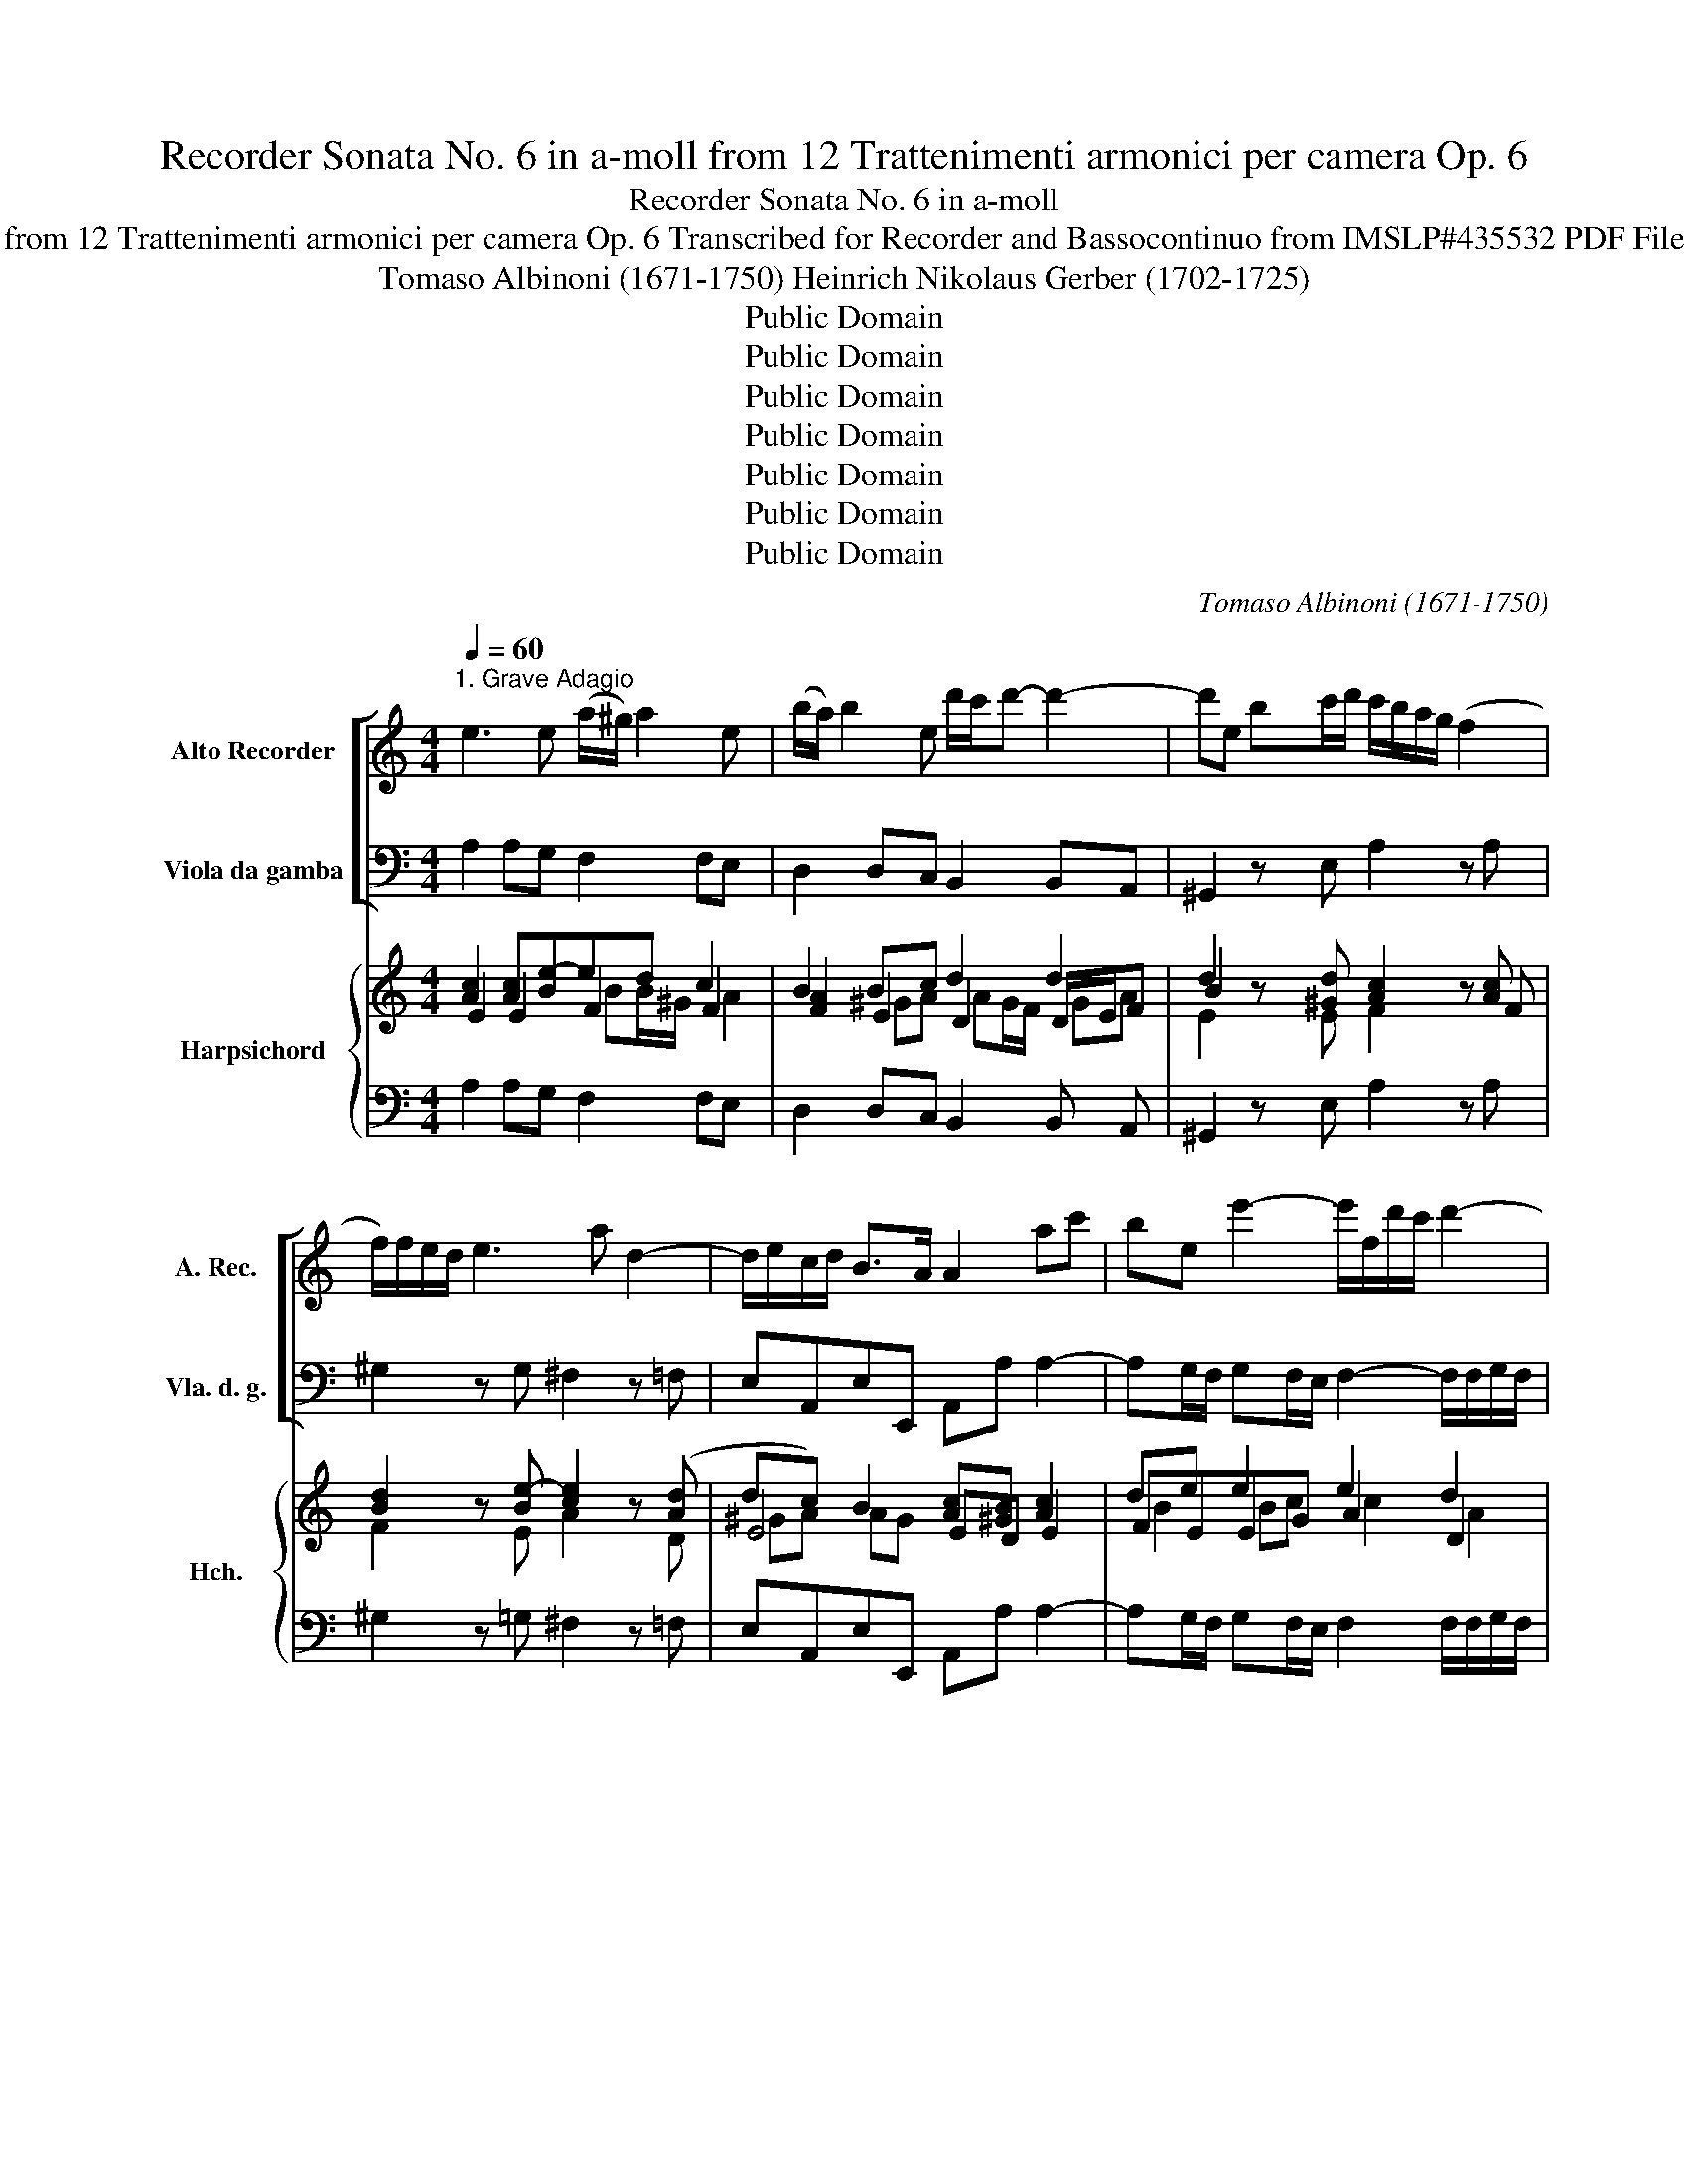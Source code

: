 X:1
T:Recorder Sonata No. 6 in a-moll from 12 Trattenimenti armonici per camera Op. 6
T:Recorder Sonata No. 6 in a-moll
T:from 12 Trattenimenti armonici per camera Op. 6 Transcribed for Recorder and Bassocontinuo from IMSLP#435532 PDF File
T:Tomaso Albinoni (1671-1750) Heinrich Nikolaus Gerber (1702-1725)
T:Public Domain
T:Public Domain
T:Public Domain
T:Public Domain
T:Public Domain
T:Public Domain
T:Public Domain
C:Tomaso Albinoni (1671-1750)
Z:Public Domain
%%score [ 1 2 ] { ( 3 4 5 7 ) | ( 6 8 ) }
L:1/8
Q:1/4=60
M:4/4
K:C
V:1 treble nm="Alto Recorder" snm="A. Rec."
V:2 bass nm="Viola da gamba" snm="Vla. d. g."
V:3 treble nm="Harpsichord" snm="Hch."
V:4 treble 
V:5 treble 
V:7 treble 
V:6 bass 
V:8 bass 
V:1
"^1. Grave Adagio" e3 e (a/^g/) a2 e | (b/a/) b2 e d'/c'/d'- d'2- | d'e bc'/d'/ c'/b/a/g/ (f2 | %3
 f/)f/e/d/ e3 a d2- | d/e/c/d/ B>A A2 ac' | be e'2- e'/f/d'/c'/ d'2- | %6
 d'/g/c'/b/ c'2- c'/a/f/d/ B/a/g/f/ | ef g2- g/a/b/c'/ f2- | f/g/e/f/ d>c ce e2- | %9
 e^f f/^d/B/f/ g/=f/e/f/ g2- | ga a/^f/d/a/ b/a/g/a/ b2- | be a2- a/b/g/a/ ^f>e | %12
 eg/^f/ g2- g/=f/e/d/ ^c/B/A/g/ | gf/e/ f2- f/e/(d/c/) (B/A/)G/f/ | fe/d/ e2- e/d/c/B/ A/G/F/e/ | %15
 ed/c/ d2- d/c/B/A/ (^G/^F/E/)d/ | dc/B/ ca _b/(a/b/d/) b/(a/b/d/) | ^g^f/e/ a2- a/c'/b/a/ g>a | %18
 a2 z A (f/e/f/)A/ (e/d/e/)A/ | (f/e/f/)A/ (e/d/e/)A/ d2 cc' | %20
 (b/a/b/)e/ (c'/b/c'/)e/ (d'/c'/d'/)e/ (c'/b/c'/)e/ | b^gac B4 | !fermata!A8 || %23
[M:4/4][Q:1/4=114]"^2. Allegro" e | A/c/B/A/ A/c/B/A/ e/d/e z e | B/d/c/B/ e/^g/^f/e/ c'a z e | %26
 f/a/g/f/ f/a/g/f/ b/c'/b/a/ g/f/e/d/ | e/g/f/e/ e/g/f/e/ a/b/a/g/ f/e/d/c/ | %28
 d/f/e/d/ d/f/e/d/ ^g/a/g/^f/ e/d/c/B/ | c/e/d/c/ d/f/e/d/ e/^g/f/e/ ^f/a/g/f/ | %30
 ^g/b/a/g/ a/=g/f/e/ f/e/d/c/ B>A | A2 z A B/d/c/B/ B/d/c/B/ | cA z c d/f/e/d/ d/f/e/d/ | %33
 ec z e a/b/a/g/ f/e/d/c/ | d/f/e/d/ d/f/e/d/ g/a/g/f/ e/d/c/B/ | %35
 c/e/d/c/ c/e/d/c/ f/g/f/e/ d/c/B/A/ | B/d/c/B/ B/d/c/B/ e/f/e/d/ c/B/A/G/ | %37
 A/c/B/A/ f/c/B/A/ B/d/c/B/ g/d/c/B/ | c/e/d/c/ a/e/d/c/ d/f/e/d/ b/g/a/b/ | c'b/a/ g2- gf/e/ d2 | %40
 c2 z c c/e/d/c/ c/e/d/c/ | B/A/G z d d/f/e/d/ d/f/e/d/ | c/B/A z e e/g/^f/e/ e/g/f/e/ | %43
 ^d/^c/B z/ b/a/b/ ^g/b/a/g/ g/b/a/g/ | a/b/c'/b/ a/g/f/e/ ^f/a/g/f/ f/a/g/f/ | %45
 g/a/b/a/ g/^f/e/^d/ e/g/f/e/ e/g/f/e/ | ^f/g/a/g/ f/e/^d/^c/ d/f/e/d/ d/f/e/d/ | %47
 e/^f/e/B/ f/g/f/B/ g/a/g/B/ a/b/a/B/ | b2- b/a/b/^f/ g/a/b/c'/ f>e | e2 z e a/c'/b/a/ a/c'/b/a/ | %50
 a/b/g/a/ ^f2 e3 :: b | e/g/f/e/ e/g/^f/e/ b/a/b z (b | ^f/)a/g/f/ (e/^d/^c/)B/ ge z B | %54
 c/e/d/c/ c/e/d/c/ ^f/g/f/e/ d/c/B/A/ | B/d/c/B/ B/d/c/B/ e/^f/e/d/ c/B/A/G/ | %56
 A/c/B/A/ A/c/B/A/ ^d2- d/^f/e/f/ | ^d/^f/e/d/ d/f/e/d/ e/B/e/f/ e/=d/^c/B/ | %58
 ^c/e/d/c/ c/e/d/c/ d/A/d/e/ d/=c/B/A/ | B/d/c/B/ B/d/c/B/ c/G/c/d/ c/B/A/G/ | %60
 A/c/B/A/ f/e/d/c/ BA/G/ g2- | gf/e/ d2 c2 z c | c/e/d/c/ c/e/d/c/ B/A/G z G | %63
 d/f/e/d/ d/f/e/d/ c/B/A z A | e/d/c/B/ A/c/B/A/ ^G2 z/ e/d/e/ | %65
 ^c/e/d/c/ c/e/d/c/ d/e/f/e/ d/=c/B/A/ | B/d/c/B/ B/d/c/B/ c/d/e/d/ c/B/A/^G/ | %67
 A/c/B/A/ A/c/B/A/ B/c/d/c/ B/A/^G/^F/ | ^G/B/A/G/ G/B/A/G/ A/B/A/D/ B/c/B/E/ | %69
 c/d/c/E/ d/e/d/E/ e2- ee | ^f/g/f/d/ ^g/a/g/e/ a/a/g/f/ e2- | ed/c/ B2 A2 z e | %72
 f/a/g/f/ ^f/a/g/f/ g/b/a/g/ ^g/b/a/g/ | a/g/f/e/ ^d/^f/e/=d/ e2- e/d/c/B/ | c/d/e/f/ B>A A2 z :| %75
 z/8 |[M:3/4][Q:1/4=60]"^3. Adagio" c2 e2 d>c | g6- | g2 fefg | e3 gfe | d2 g>(f e/d/c/B/) | %81
 A2 a>(g f/e/d/c/) | B3 A/G/ c2- | c/(f/e/d/) e2 d>c | c6 | G2 B2 A>G | d6- | d2 c2 B>A | %88
 ^d2 ^cB b2 | (a/g/^f/e/) ^d3 e | e6 | e2 g2 f>e | f6- | fe/f/ de/f/ Bc/d/ | (e6 | %95
 e)d/e/ cd/e/ AB/c/ | d6- | dc/d/ Bc/d/ ^GA/B/ | cd (e4 | e)a d3 b | ^g3 ^f/e/ a2- | ab ^g3 a | %102
 a2 A2 e2- | ef d3 e | e6 |][M:2/4][Q:1/4=140]"^4. Vivace" (3AcB (3cBA | e2 z d/e/ | (3ced e>A | %108
 ^G2 z2 | (3^gba (3geg | (3aea (3g^cg | (3^fag (3fdf | (3gdg (3fcf | (3egf (3ece | (3fcf (3eAe | %115
 (3dfe (3dBd | (3eBe (3d^Gd | (3cBA (3dcB | (3edc (3fed | (3^gfe (3a=gf | (3edc B2 | A2 z A | %122
 (3Bdc (3dcB | (3cBA (3cde | (3dfe (3fed | (3edc (3efg | (3aba (3fga | (3Bdc (3Bcd | (3gag (3efg | %129
 (3AcB (3ABc | (3fag (3fed | (3bag c'2 | (3def b2 | (3cde a2- | (3ag^f (3gfe | (3^d^fe (3dfe | %136
 (3^fag (3fag | a4- | (3aba (3ga^f | b>^d e>a | g2 ^f2 | (3ebe' (3bge | (3bag ^f2 | e4 :: %144
 (3eg^f (3gfe | b3 a/b/ | (3gba b>e | ^d4 | (3^fag (3fga | (3^dag (3^fga | (3Bag (3^fgb | %151
 (3gba (3gab | (3eg^f (3efg | (3^cgf (3efg | (3Agf (3efg | (3fag (3fga | (3dfe (3def | %157
 (3Bdc (3Bcd | (3Gdc (3Bcd | (3egf (3efg | (3Aag (3fga | (3BAG g2- | (3gfe d2 | c2 z2 | %164
 (3ced (3edc | (3gGA (3BAG | (3dfe (3fed | (3aAB (3cBA | ^G2 z e | (3fag (3fga | (3def (3Bcd | %171
 (3egf (3efg | (3cde (3ABc | (3dfe (3def | (3Bcd (3^GAB | (3cBA (3dcB | (3edc (3fed | %177
 (3^g^fe (3a=g=f | (3edc B2 | A2 z e | (3fgf (3efe | (3aba (3ABA | (3fgf (3efe | (3aba (3ABA | %184
 d3 e/f/ | (3^G^FE A>d | c2 B2 | A4 :| %188
V:2
 A,2 A,G, F,2 F,E, | D,2 D,C, B,,2 B,,A,, | ^G,,2 z E, A,2 z A, | ^G,2 z G, ^F,2 z =F, | %4
 E,A,,E,E,, A,,A, A,2- | A,G,/F,/ G,F,/E,/ F,2- F,/F,/G,/F,/ | E,2- E,/E,/F,/E,/ D,3 G,, | %7
 C,2 z B,, A,,2 z D, | F,,C,G,G,, C,2 z G, | A,2 B,2 E,2 z B, | C2 D2 G,2 z E, | %11
 C2 z ^F, B,E,B,B,, | E,2 E,D, ^C,2 z A,, | D,2 D,C, B,,2 z B,, | C,2 C,B,, A,,2 z A,, | %15
 B,,2 B,,A,, ^G,,2 z G,, | A,,2 z C, D,2 z D, | D,2 C,D,/E,/ F,D,E,E,, | A,,B,,C,A,, D,2 C,2 | %19
 B,,2 C,A, B,/A,/B,/E,/ A,/^G,/A,/D,/ | E,2 E,2 E,2 E,2 | E,4 E,,4 | !fermata!A,,8 ||[M:4/4] z | %24
 z2 z A, C,/^G,/^F,/E,/ E,/G,/F,/E,/ | EE, z E, A,/C/B,/A,/ A,/C/B,/A,/ | DD, z D, G,G,, z G, | %27
 CC, z C, F,F,, z F, | B,B,, z B,, E,E,, z E, | A,A,, B,,2 C,2 D,2 | E,2 C,2 D,2 E,E,, | %31
 A,/C/B,/A,/ A,/C/B,/A,/ EE, z E, | A,/C/B,/A,/ A,/C/B,/A,/ B,G, z G, | %33
 C,/E,/D,/C,/ C,/E,/D,/C,/ F,F,, z F, | B,2 z B, EE, z E | A,2 z A, DD, z D | G,,2 z G, CC, z E, | %37
 F,2 z D, G,2 z E, | A,2 z F, B,,D,G,F, | E,2 E,D,/C,/ B,,C,G,G,, | %40
 C,/E,/D,/C,/ C,/E,/D,/C,/ CC, z C, | G,/B,/A,/G,/ G,/B,/A,/G,/ F,D, z D, | %42
 A,/C/B,/A,/ A,/C/B,/A,/ G,E, z E, | B,/^D/^C/B,/ B,/D/C/B,/ E2 =D2 | C2 z A, D2 C2 | %45
 B,2 z B, C2 B,2 | A,2 z F, B,2 A,2 | G,2 ^D,2 E,2 ^F,2 | G,E,^D,B,, E,A,B,B,, | %49
 E,/G,/^F,/E,/ E,/G,/F,/E,/ C2 F,2 | B,E,B,B,, E,3 :: z | z2 z E, B,,/^D,/^C,/B,,/ B,,/D,/C,/B,,/ | %53
 B,B,, z B,, E,/G,/^F,/E,/ E,/G,/F,/E,/ | A,A,, z A, DD, z D, | G,G,, z G, CC, z C | %56
 ^F,^F,, z F, B,/^D/^C/B,/ B,/D/C/B,/ | B,2 A,2 ^G,2 z E, | A,2 G,2 ^F,2 z B, | G,2 F,2 E,2 z C, | %60
 F,2 z F, G,F, E,D,/C,/ | B,,C,G,G,, C,/E,/D,/C,/ C,/E,/D,/C,/ | %62
 CC, z C, G,/B,/A,/G,/ G,/B,/A,/G,/ | F,D, z D, A,/C/B,/A,/ A,/C/B,/A,/ | %64
 ^G,E,F,D, E,/G,/F,/E,/ E,/G,/F,/E,/ | A,2 G,2 F,2 z D, | G,2 F,2 E,2 z E, | F,2 E,2 D,2 z B,, | %68
 E,2 D,2 C,2 ^G,,2 | A,,A, B,2 C/D/E/D/ C/B,/C/A,/ | D2 E2 C2 z/ C/B,/A,/ | %71
 ^G,A,EE, A,/C/B,/A,/ A,/C/B,/A,/ | D2 C2 B,2 E2 | CA, B,2 ^G,/B,/A,/G,/ G,/B,/A,/G,/ | %74
 A,D,E,E,, A,,2 z :| z/8 |[M:3/4] z6 | G,2 B,2 A,>G, | A,4 B,2 | C,2 E,2 D,>C, | G,2 G,,2 G,2- | %81
 G,2 F,4 | F,4 E,2 | F,2 G,2 G,,2 | C,2 E,2 D,>C, | F,6 | ^G,2 B,2 A,>G, | A,6 | A,4 G,2 | %89
 A,2 B,2 B,,2 | E,2 G,2 ^F,>E, | ^C4 A,2 | D,2 F,2 E,>D, | G,4 G,,2 | C,2 E,2 D,>C, | F,4 F,2 | %96
 B,,2 D,2 C,>B,, | E,4 E,2 | A,,2 C,2 B,,>A,, | F,4 D,2 | E,4 F,2 | D,2 E,2 E,,2 | A,,4 G,,2 | %103
 F,,6 | E,,6 |][M:2/4] A,2 z2 | (3(E,^G,^F,) (3G,F,E, | A,2 A,,2 | E,2 z2 | E,4 | ^C,2 z2 | %111
 D,2 z2 | B,,2 z2 | C,2 z2 | A,,2 z2 | B,,2 z2 | ^G,,2 z2 | A,,2 B,,2 | C,2 D,2 | E,2 F,2 | %120
 C,>D, E,>E,, | (3A,CB, (3CB,A, | ^G,2 z2 | A,2 z2 | B,2 z2 | C2 z2 | F,2 z2 | D,2 z2 | E,2 z2 | %129
 C,2 z2 | D,2 z2 | G,2 (3E,D,E, | (3F,E,D, (3G,F,G, | E,2 (3^F,E,F, | ^D,2 E,2 | B,,2 z2 | %136
 B,,2 z2 | (3^D,^F,E, (3D,E,F, | B,,2 E,>^F, | G,3 A, | B,2 B,,2 | E,2 z2 | G,,>A,, B,,2 | E,4 :: %144
 E,2 z2 | (3B,,^D,^C, (3D,C,B,, | E,2 E,,2 | B,,2 z2 | B,,2 z2 | B,,2 z2 | ^D,2 z2 | E,2 z2 | %152
 E,2 z2 | A,2 z2 | ^C,2 z2 | D,2 z2 | F,2 z2 | G,2 z2 | B,2 z2 | C2 C,2 | F,2 D,2 | G,2 (3E,D,C, | %162
 B,,>C, G,>G,, | C,4 | C,2 C2 | B,>A, G,2 | F,2 D,2 | C,>B,, A,,2 | E,2 C,2 | D,2 z2 | B,,2 G,2 | %171
 C,2 z2 | A,,2 F,2 | B,,2 z2 | ^G,,2 E,2 | A,,2 B,,2 | C,2 D,2 | E,2 F,2 | C,>D, E,>E,, | %179
 A,,2 C,2 | D,2 E,2 | F,2 C,2 | D,2 E,2 | F,2 C,2 | (3B,,D,C, (3B,,C,D, | E,2 F,>D, | E,2 E,,2 | %187
 A,,4 :| %188
V:3
 [Ac]2 [Ac][Be-]ed c2 | B2 Bc d2 d2 | d2 z [^Gd] [Ac]2 z [Ac] | [Bd]2 z [Be-] [ce]2 z ([Ad] | %4
 dc) B2 [Ac][^GB] [Ac]2 | de e2 e2 d2 | d2 c2 c2 B2 | [Gc]2 z [Gd] [Gc]2 z D | Bc G2 c2 z [GB] | %9
 c2 BA [EG][GB]e=d | e2 dc [GB]2 z [Be] | e2 z e ^d e2 d | e2 e/d/^c/d/ [Ae]2 z [Ae-] | %13
 ed/^c/ d2 [Gd]2 z [Gd-] | dc/B/ cc [Fc]2 z c- | c B/A/ BB B2 z B- | BA/^G/ AA _B2 z B/A/ | %17
 ^G2 A2- A2- AG | A^G A2 A4 | [FA][Ad] [Ae][A-c] [Ad][^GB-] B[^FA] | [E^G]2 [EA]2 [GB]2 [EA]2 | %21
 [E^G]2 E6 | A8 ||[M:4/4] e | A/c/B/A/ A[Ac] [^GB][Be][GB][Be] | [Bd]2 z [Bd] [Ac][ce][Ac][c-e] | %26
 [cf]2 z [cf-] [Bf]2 z [Bf] | [Be]2 z [Be-] [Ae]2 z [A-e] | [Ad]2 z [Ad-] [^Gd]2 z [Gd] | %29
 ce d2 [Bd][Ac]cB | [^GB]2 A2 cB AG | [Ac][ce][Ac][ce] [Be]2 z [Be] | [Ac][ce] [Ac]2 d2 z [Bd] | %33
 [ce][eg] [ce-]2 [ce]2 z [ce] | [Bd]2 z [Bd-] [Bd]2 z [Bd] | [Ac]2 z G F2 z F- | %36
 F2 z [GB] [Gc]2 z [Gc] | A2 z [A-d] AG z [Be] | c2 z [Ad] [Gd][Ac] [GB]2 | cBcB/c/ d c2 B | %40
 [Gc][ce][Gc][ce] [Gc]2 z [Gc] | [GB][Bd] [GB]2 [Ad]2 z [Ad] | [Ac][ce] [Ac]2 [Be]2 z [Be] | %43
 [B^d][df][Bd][df] [Be]4 | [ce]2 z [ce] [Ad]2 [Ad]2 | [Bd]2 z [A^d] e4 | %46
 [ce]2 z [^ce] [B^d]2 [Bd]2 | [Be]2 [B^f-]2 f e2 ^d | e2 ^f^d e2- ed | [Be][eg] [Be]2 e2 e^d/e/ | %50
 ^de-ed [Be]3 :: B | z2 z [Be] [B^d][d^f][Bd][df] | [B^d]2 z [Bd] [Be][eg][Be][eg] | %54
 [eg]2 z [eg] [d^f]2 z [df-] | [df]2 z [d^f]2 z2 [ce-] | [Ace]2 z [ce] [B^d]2 [Bd]2 | %57
 [B^d]2- [Bd]2 [Be]2 z [B=d] | [A^c]4 [Ad]2 z [A=c] | [GB]4 [Gc]2 z [Gc] | [Ac]2 z [Ac] [GB]2 c2 | %61
 dccB [Gc]c[Gc][ce] | [Gc]2 z [Gc] [GB][Bd][GB][Bd] | [Ad]2 z [Ad] [Ac][ce][Ac][ce] | %64
 BccB [^GB][Be][GB][Be] | [A^c]4 [Ad]2 z [A=c] | [GB]4 [Gc]2 z [GB] | [FA]4 [FB]2 z [FA] | %68
 [E^G]4 A2 B2 | [EA][Ac] [^Gd]2 e2 [ce]2- | [ce](c [Bd]2) dc z [EAe] | e2 e2 e4 | %72
 [cf][Bd] [Ad]2 d=f-fe | [Ace]2 [B^d]2 e=ded | cc/B/ B2 A3 :| z/8 x/4 |[M:3/4] c2 e2 d>c | %77
 [Bd]2 [dg-]4 | g2 f4 | e4 [Bf][c-e] | d2 d2 ed | [Ac]2 A4 | B6 | A2 G4 | [Gc]6 | [GB]2 [Bd-]4 | %86
 d6- | d2 c4 | [^FB]4 [GB]2 | [Gc]2 ^FG A2 | [GB]2 [Be]4 | e4 d^c | d4 c2 | B2 B2 [Bd-]2 | %94
 d2 c2 [GB]2 | [FA]4 [Ac]2- | ([Ac]2 B)c [Ad-]2 | [^Gd]4 [Gd]2 | [Ac]2 [EA]2 [GA]2 | A4 BA | %100
 ^G4 [CA]2 | A2- A2 ^G2 | [EA]4 [EB]2 | A6 | [B,E^G]6 |][M:2/4] [Ac]2 z2 | [Be]2 [B-e]2 | %107
 [Bc]2 [Ac]2 | [^GB]2 z2 | [^GB]2 z2 | [Ae]2 z2 | [D^FA]2 z2 | [Gd]2 z2 | [DG]2 z2 | [FA]2 z2 | %115
 ^G2 z2 | [EB]2 z2 | A2 ^G2 | A4 | ^G2 A2 | A2 [E^G][GB] | [Ac]2 [Ac]2 | [Bd]2 z2 | [Ac]2 z2 | %124
 [Gd]2 z2 | [Gc]2 z2 | [Ac]2 z2 | B2 z2 | [GB]2 z2 | A2 z2 | [FA]2 [Ad]2 | B2 c2- | [Ac]2 [GB-]2 | %133
 C4 | B,4 | [^D^F]2 z2 | [^D^FA]2 z2 | A4- | [^DA]2 G>A | B2- B>c | [GB]2 [^D^FB]2 | [GB]2 z2 | %142
 B>c [^FB]2 | [EGB]4 :: [GB]2 z2 | B2 B>A | [EG]2 [GB]2 | [^D^FB]2 z2 | [^FA]2 z2 | [^FA]2 z2 | %150
 [^FA]2 z2 | [EG]2 [GB]2 | e2 d2 | ^c2 z2 | e2 z2 | [Ad]2 z2 | [Ad]2 z2 | B2 z2 | d2 z2 | %159
 [Gc]2 [ce-]2 | [Ae]2 d>c | B2 c2 | d>c- c>B | [EGc]4 | [Gc]4 | d>cB>c | [Ad]2 [Ad]2 | e>d c2 | %168
 [^GB]2 [Ae-]2 | [Ae]2 d>c | [Gd]2 [Bd-]2 | [Gd]2 c>B | c4- | [Ac]2 [^GB]>[^FA] | B2 ^G2 | A2 ^G2 | %176
 A4 | ^G2 A2 | A2 A>^G | [EA-]4 | A4 | A4 | A4 | A4 | ^G>A B>A | ^G2 A2 | A2 ^G2 | [EA]4 :| %188
V:4
 E2 E2 F2 F2 | [FA]2 E2 D2 D/E/F | B2 x5 F | F2 x E A2 x D | E4 ED E2 | FEEG A2 D2 | E4 F4 | %7
 E2 x D E2 x [F-c] | D C D2 E2 x E | G^F F2 B,EGG | G2 A2 D2 x G | G2 x ^F FE F2 | G2 x5 G- | %13
 GF/E/ F2- F2 x F- | FE/D/ E2- E2 x E- | ED/C/ D2- D2 x D- | DC/B,/ CA, D2 x D/C/ | B,2 x4 [B,E]2 | %18
 CDC^C D2 A,2 | DF EE D2 [CE]2 | B,2 C2 D2 C2 | B,2 C2 B,4 | [CE]8 ||[M:4/4] x | x3 E E^GEG | %25
 ^G2 x G EAE[Ac] | A2 x A G2 x G | G2 x G F2 x F | F2 x F E2 x E | [EA][Ac] A^G/^F/ E2 [FA]2 | %30
 FE E2 =F2 E2 | EAEA ^G2 x G | EA E2 DG x G | Gc G2 x3 A | A2 x A G2 x G | %35
 G2 x [Ac-] [Ac]2 x [Ac] | [GB]2 x F E2 x C | x3 F [DB]2 x G | E2 x F- F2- FE/D/ | CD E2 FE D2 | %40
 EGEG E2 x E | DG D2 DF x F | EA E2 EG x G | ^FBFB ^G4 | A2 x G ^F2 F2 | G2 x ^F E>F G2 | %46
 ^F2 x A F2 F2 | G2 A2 G2 ^F2 | EG A2 G2 ^F2 | GB G2 E2 A2 | AG ^F2 G3 :: x | E/G/^F/E/ EG FBFB | %53
 F2 x F GBGB | c2 x c- c2 x c | B2 x B- B2 x B | x3 A- x4 | AG ^F2 E2 x ^G | E4 D2 x ^F | %59
 D4 C2 x E | F2 x D D2 E2 | FE D2 EGEG | E2 x E DGDG | DF x F EAEA | E^GAF EGEG | E4 D2 x F | %66
 D4 C2 x D | C4 D2 x D | B,4 C2 D2 | CE- [E^G]2 EA A2 | ^F2 x2 [EA]2 x2 | EA- A^G A2 =G2 | %72
 F2 ^F2 G2 ^G2 | AG ^F2 E^G E2- | EF E>D C3 :| x3/8 |[M:3/4] x6 | G4 B2 | [Ac]4 G2 | G4 G2 | %80
 G4 GF | E2 F2 E2 | G4 c2 | E4 D2 | E2 C2 E2 | D2 G2 F2 | E6 | A4 G2 | ^D4 E2 | E2 ^D2 x2 | %90
 E4 G2- | G4 FE | F2 D2 F2- | F6 | E4 E2- | E4- E2 | D2 F2 F2 | x4 E2 | E2 C2 E2- | F6 | E3 D A,2 | %101
 B,2 B,4 | x4 B,2 | C4 B,A, | x6 |][M:2/4] E2 x2 | ^G2 E>G | E2 E2 | E2 x2 | E2 x2 | E2 x2 | %111
 D2 x2 | D2 x2 | D2 x2 | C2 x2 | [DF]2 x2 | D2 x2 | E4 | E2 F2 | B,2 A,>B, | C>B, B,E | E2 E2 | %122
 E2 x2 | E2 x2 | D2 x2 | E2 x2 | F2 x2 | [FA]2 x2 | E2 x2 | [EG]2 x2 | D2 F2- | F2 E2 | D4 | %133
 [GB]2 [^DA-]2 | [^FA]2 [EG]2 | [B,^D]2 x2 | x4 | B,4 | B,4 | B,2 E2 | E2 ^D2 | E2 x2 | E2- E>^D | %143
 x4 :: E2 x2 | ^D2 B,>D | B,2 E2 | ^D2 x2 | ^D2 x2 | ^D2 x2 | B,2 x2 | B,2 E2 | [GB]2 x2 | %153
 [GA]2 x2 | [GA]2 x2 | F2 x2 | F2 x2 | [FG]2 x2 | [FG]2 x2 | E2 G2- | G2 [F-A]2 | F2 E2 | F>E D2 | %163
 x4 | E4 | [DG]4 | D2 F2 | [EA]4 | E2 E2 | [FA]2 x2 | F4 | E2 x2 | E4 | D2 x2 | [DE]4 | E4 | %176
 E2 F2 | B,2 A,>B, | C2 B,2 | C2 A,2 | F2 E2 | (D2 E2 | F2) E2 | D2 E2 | x2 D>C | B,2 A,>B, | E4 | %187
 x4 :| %188
V:5
 x4 BB/^G/ A2 | x2 ^GA AG/F/ GA | E2 x E F2 x2 | x8 | ^GA AG x4 | B2 Bc c2 A2 | G4 A2 G2 | x8 | %8
 FE/F/ x B x4 | E2 ^D2 x2 BB- | BA ^F2 x4 | B2 x A- AG/A/ B2 | B2 B_B x4 | A4 x4 | G4 x2 z F | %15
 F4 x3 E | E4 F2 x F | E2 ED CF x2 | x2 E=G F2 E2 | x8 | x8 | x2 A4 ^G2 | x8 ||[M:4/4] x | x8 | %25
 x8 | x8 | x8 | x8 | x2 cB x4 | x2 c2 x4 | x8 | x4 GB x2 | x8 | x8 | x8 | x8 | GF x6 | BA x6 | %39
 G4 G4 | x8 | x8 | x8 | x8 | x8 | x4 GB/A/ B2 | x8 | x4 B2 A2 | B4- Bc B2 | x4 AB c2 | B4 x3 :: x | %52
 x8 | x8 | x8 | x4 [ce]2 x2 | x8 | x8 | x8 | x8 | x6 G2- | G4 x4 | x8 | x8 | e2 ed x4 | x8 | x8 | %67
 x8 | x4 E4- | x4 Ac x2 | x8 | Bc B2 c4 | x4 Bd-dc/B/ | x8 | BA- A^G x3 :| z/8 |[M:3/4] x6 | x6 | %78
 x4 d2- | x6 | c2 B4 | x4 c2 | D4 E2- | x4 B2 | x6 | x6 | B2 ^G2 B2 | E6 | x6 | x6 | x6 | A6 | A6 | %93
 G4 x2 | G4 x2 | x6 | x2 ^G2 x2 | x6 | x6 | E2 D4- | D2 CB, x2 | F2 E4 | x6 | E4 D2 | x6 |] %105
[M:2/4] x4 | x4 | x4 | x4 | x4 | x4 | x4 | x4 | x4 | x4 | x4 | x4 | C2 D2 | C2 B,2 | E>D C>D | %120
 E>F x2 | x4 | x4 | x4 | x4 | x4 | x4 | x4 | x4 | x4 | x4 | G4 | x4 | x4 | x4 | x4 | x4 | ^F2 F>E | %138
 x2 E2 | E>^F G2 | x4 | x4 | G2 x2 | x4 :: x4 | ^F4 | x4 | x4 | x4 | x4 | x4 | x4 | x4 | x4 | x4 | %155
 x4 | x4 | x4 | x4 | x4 | x4 | G4 | G4 | x4 | x4 | x4 | x4 | x4 | x4 | x4 | x4 | x4 | F2 A2- | x4 | %174
 x4 | C2 D2 | C2 B,2 | E>D C>D | E>F E2 | x4 | D2 C2 | A,2 C2 | B,2 C2 | A,2 C2 | D2 x2 | E>D C>F | %186
 C2 B,2 | x4 :| %188
V:6
 A,2 A,G, F,2 F,E, | D,2 D,C, B,,2 B,, A,, | ^G,,2 z E, A,2 z A, | ^G,2 z =G, ^F,2 z =F, | %4
 E,A,,E,E,, A,,A, A,2- | A,G,/F,/ G,F,/E,/ F,2 F,/F,/G,/F,/ | E,2- E,/E,/F,/E,/ D,3 G,, | %7
 C,2 z B,, A,,2 z D, | G,,C,G,G,, C,2 z G, | A,2 B,2 E,2 z B, | C2 D2 G,2 z E, | %11
 C2 z ^F, B,E, B,B,, | E,2 E,D, ^C,2 z C, | D,2 D,=C, B,,2 z B,, | C,2 C,B,, A,,2 z A,, | %15
 B,,2 B,,A,, ^G,,2 z G,, | A,,2 z C, D,2 z D, | D,2 C,D,/E,/ F,D, E,E,, | A,,B,,C,A,, D,2 C,2 | %19
 D,2 C,A, (B,/A,/B,/)E,/ (A,/^G,/A,/)^D,/ | E,2 E,2 E,2 E,2 | E,4 E,4 | A,,8 ||[M:4/4] z | %24
 z2 z A, E,/^G,/^F,/E,/ E,/G,/F,/E,/ | EE, z E, A,/C/B,/A,/ A,/C/B,/A,/ | DD, z D, G,G,, z G, | %27
 CC, z C, F,F,, z F, | B,B,, z B,, E,E,, z E, | A,A,, B,,2 C,2 D,2 | E,2 C,2 D,2 E,E,, | %31
 A,/C/B,/A,/ A,/C/B,/A,/ EE, z E, | A,/C/B,/A,/ A,/C/B,/A,/ B,A, z G, | %33
 C,/E,/D,/C,/ C,/E,/D,/C,/ F,F,, z F, | B,,2 z B,, E,E,, z E, | A,,2 z A,, D,D,, z D, | %36
 G,,2 z G, CC, z E, | F,2 z D, G,2 z E, | A,2 z F, B,,D,G,F, | E,2 E,D,/C,/ B,,C,A,G,, | %40
 C,/E,/D,/C,/ C,/E,/D,/C,/ CC, z C, | G,/B,/A,/G,/ G,/B,/A,/G,/ F,D, z D, | %42
 A,/C/B,/A,/ A,/C/B,/A,/ G,E, z E, | B,/^D/^C/B,/ B,/D/C/B,/ E2 =D2 | C2 z A, D2 C2 | %45
 B,2 z B, C2 B,2 | A,2 z ^F, B,2 A,2 | G,2 ^D,2 E,2 ^F,2 | G,E,^D,G,, E,A,B,B,, | %49
 E,/G,/^F,/E,/ E,/G,/F,/E,/ C2 F,2 | B,E,B,B,, E,3 :: z | z2 z E, B,,/^D,/^C,/B,,/ B,,/D,/C,/B,,/ | %53
 B,B,, z B,, E,/G,/^F,/E,/ E,/G,/F,/E,/ | A,A,, z A, DD, z D, | G,G,, z G, CC, z C | %56
 ^F,^F,, z F, B,/^D/^C/B,/ B,/D/C/B,/ | B,2 A,2 z4 | A,2 =G,2 ^F,2 z D, | G,2 =F,2 E,2 z C, | %60
 F,2 z F, G,F, E,D,/C,/ | B,,C, G,G,, C,/E,/D,/C,/ C,/E,/D,/C,/ | %62
 CC, z C, G,/B,/A,/G,/ G,/B,/A,/G,/ | F,D, z D, A,/C/B,/A,/ A,/C/B,/A,/ | %64
 ^G,E, F,D, (E,/G,/^F,/)E,/ E,/G,/F,/E,/ | A,2 =G,2 =F,2 z D, | G,2 F,2 E,2 z E, | %67
 F,2 E,2 D,2 z B,, | E,2 D,2 C,2 ^G,,2 | A,,A, B,2 C/D/E/D/ C/B,/C/A,/ | D2 E2 C2 z/ C/B,/A,/ | %71
 ^G,A,EE, A,/C/B,/A,/ A,/C/B,/A,/ | D2 C2 B,2 E2 | CA, B,2 ^G,/B,/A,/G,/ G,/B,/A,/G,/ | %74
 A, D, E,E,, A,,3 :| x/4 z/8 |[M:3/4] z6 | G,2 B,2 A,>G, | A,4 B,2 | C,2 E,2 D,>C, | %80
 G,2 G,,2 G,2- | G,2 F,4 | F,4 E,2 | F,2 G,2 G,,2 | C,2 E,2 D,>C, | G,6 | ^G,2 B,2 A,>G, | A,6 | %88
 A,4 G,2 | A,2 B,2 B,,2 | E,2 G,2 ^F,>E, | ^C4 A,2 | D,2 F,2 E,>D, | G,4 G,,2 | C,2 E,2 D,>C, | %95
 F,4 F,2 | B,,2 D,2 C,>B,, | E,4 E,2 | A,,2 C,2 B,,>A,, | F,4 D,2 | E,4 F,2 | D,2 E,2 E,,2 | %102
 A,,4 G,,2 | F,,6 | E,,6 |][M:2/4] A,2 z2 | (3(E,^G,^F,) (3G,F,E, | A,2 A,,2 | E,2 z2 | E,2 z2 | %110
 ^C,2 z2 | D,2 z2 | B,,2 z2 | C,2 z2 | A,,2 z2 | B,,2 z2 | ^G,,2 z2 | A,,2 B,,2 | C,2 D,2 | %119
 E,2 F,2 | C,>D, E,>E,, | (3A,CB, (3CB,A, | ^G,2 z2 | A,2 z2 | B,2 z2 | C2 z2 | F,2 z2 | D,2 z2 | %128
 E,2 z2 | C,2 z2 | D,2 z2 | G,2 (3E,D,E, | (3F,E,D, (3G,F,G, | E,2 (3^F,E,F, | ^D,2 E,2 | B,,2 z2 | %136
 B,,2 z2 | (3^D,^F,E, (3D,E,F, | B,,2 E,>^F, | G,3 A, | B,2 B,,2 | E,2 z2 | G,,>A,, B,,2 | E,4 :: %144
 E,2 z2 | (3B,,^D,^C, (3D,C,B,, | E,2 E,,2 | B,,2 z2 | B,,2 z2 | B,,2 z2 | ^D,2 z2 | E,2 z2 | %152
 E,2 z2 | A,2 z2 | ^C,2 z2 | D,2 z2 | F,2 z2 | G,2 z2 | B,2 z2 | C2 C,2 | F,2 D,2 | G,2 (3E,D,C, | %162
 B,,>C, G,>G,, | C,4 | C,2 C2 | B,>A, G,2 | F,2 D,2 | C,>B,, A,,2 | E,2 C,2 | D,2 z2 | B,,2 G,2 | %171
 C,2 z2 | A,,2 F,2 | B,,2 z2 | ^G,,2 E,2 | A,,2 B,,2 | C,2 D,2 | E,2 F,2 | C,>D, E,>E,, | %179
 A,,2 C,2 | D,2 E,2 | F,2 C,2 | D,2 E,2 | F,2 C,2 | (3B,,D,C, (3B,,C,D, | E,2 F,>D, | E,2 E,,2 | %187
 A,,4 :| %188
V:7
 x8 | x8 | x8 | x8 | x8 | x8 | x8 | x8 | x8 | x8 | x8 | x8 | x2 G2- G2 x2 | x8 | x8 | x8 | x8 | %17
 x2 CB, A,B, x2 | x8 | x8 | x8 | x8 | x8 ||[M:4/4] x | x8 | x8 | x8 | x8 | x8 | x8 | x6 B2 | x8 | %32
 x8 | x8 | x8 | x8 | x8 | C2 x6 | x8 | x8 | x8 | x8 | x8 | x8 | x8 | x8 | x8 | x8 | x8 | x8 | x7 :: %51
 x | x8 | x8 | x8 | x8 | x4 A4- | x8 | x8 | x8 | x8 | x8 | x8 | x8 | x8 | x8 | x8 | x8 | x8 | x8 | %70
 x8 | x8 | x8 | x8 | x7 :| x3/8 |[M:3/4] x6 | x6 | x6 | d2 c2 x2 | x6 | x6 | x6 | x6 | x6 | x6 | %86
 x6 | x6 | x6 | x6 | x6 | x6 | x6 | x6 | x6 | x6 | x6 | x6 | x6 | x6 | x6 | x6 | x6 | x6 | x6 |] %105
[M:2/4] x4 | x4 | x4 | x4 | x4 | x4 | x4 | x4 | x4 | x4 | x4 | x4 | x4 | x4 | x4 | x4 | x4 | x4 | %123
 x4 | x4 | x4 | x4 | x4 | x4 | x4 | x4 | x4 | x4 | x4 | x4 | x4 | x4 | x4 | x4 | x4 | x4 | x4 | %142
 x4 | x4 :: x4 | x4 | x4 | x4 | x4 | x4 | x4 | x4 | x4 | x4 | x4 | x4 | x4 | x4 | x4 | x4 | x4 | %161
 x4 | x4 | x4 | x4 | x4 | x4 | x4 | x4 | x4 | x4 | x4 | x4 | x4 | x4 | x4 | x4 | x4 | x4 | x4 | %180
 x4 | x4 | x4 | x4 | F4 | x4 | x4 | x4 :| %188
V:8
 x8 | x8 | x8 | x8 | x8 | x8 | x8 | x8 | x8 | x8 | x8 | x8 | x8 | x8 | x8 | x8 | x8 | x8 | x8 | %19
 x8 | x8 | x8 | x8 ||[M:4/4] x | x8 | x8 | x8 | x8 | x8 | x8 | x8 | x8 | x8 | x8 | x8 | x8 | x8 | %37
 x8 | x8 | x8 | x8 | x8 | x8 | x8 | x8 | x8 | x8 | x8 | x8 | x8 | x7 :: x | x8 | x8 | x8 | x8 | %56
 x8 | x4 ^G,2 x E, | x8 | x8 | x8 | x8 | x8 | x8 | x8 | x8 | x8 | x8 | x8 | x8 | x8 | x8 | x8 | %73
 x8 | x7 :| x3/8 |[M:3/4] x6 | x6 | x6 | x6 | x6 | x6 | x6 | x6 | x6 | x6 | x6 | x6 | x6 | x6 | %90
 x6 | x6 | x6 | x6 | x6 | x6 | x6 | x6 | x6 | x6 | x6 | x6 | x6 | x6 | x6 |][M:2/4] x4 | x4 | x4 | %108
 x4 | x4 | x4 | x4 | x4 | x4 | x4 | x4 | x4 | x4 | x4 | x4 | x4 | x4 | x4 | x4 | x4 | x4 | x4 | %127
 x4 | x4 | x4 | x4 | x4 | x4 | x4 | x4 | x4 | x4 | x4 | x4 | x4 | x4 | x4 | x4 | x4 :: x4 | x4 | %146
 x4 | x4 | x4 | x4 | x4 | x4 | x4 | x4 | x4 | x4 | x4 | x4 | x4 | x4 | x4 | x4 | x4 | x4 | x4 | %165
 x4 | x4 | x4 | x4 | x4 | x4 | x4 | x4 | x4 | x4 | x4 | x4 | x4 | x4 | x4 | x4 | x4 | x4 | x4 | %184
 x4 | x4 | x4 | x4 :| %188

